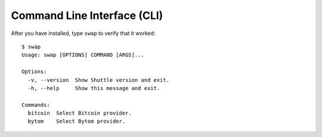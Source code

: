 ============================
Command Line Interface (CLI)
============================

After you have installed, type ``swap`` to verify that it worked:

::

    $ swap
    Usage: swap [OPTIONS] COMMAND [ARGS]...

    Options:
      -v, --version  Show Shuttle version and exit.
      -h, --help     Show this message and exit.

    Commands:
      bitcoin  Select Bitcoin provider.
      bytom    Select Bytom provider.


.. click:: swap.cli.__main__:main
  :prog: swap
  :show-nested: